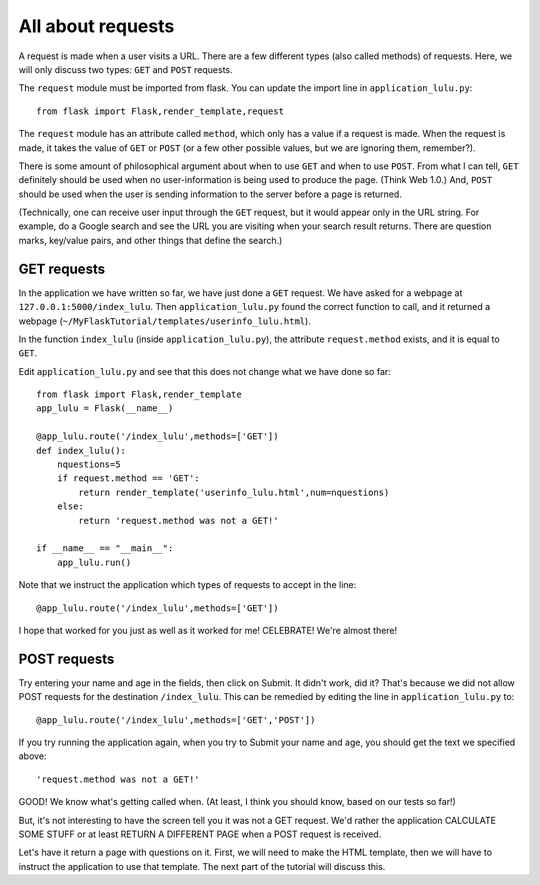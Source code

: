 All about requests
==================

A request is made when a user visits a URL.  There are a few different types (also called methods) of requests.
Here, we will only discuss two types:  ``GET`` and ``POST`` requests.

The ``request`` module must be imported from flask.  You can update the import line in ``application_lulu.py``::

    from flask import Flask,render_template,request

The ``request`` module has an attribute called ``method``, which only has a value if a request is made.  When
the request is made, it takes the value of ``GET`` or ``POST`` (or a few other possible values, but we are
ignoring them, remember?).

There is some amount of philosophical argument about when to use ``GET`` and when to use ``POST``.  From what I
can tell, ``GET`` definitely should be used when no user-information is being used to produce the page.  (Think
Web 1.0.)  And, ``POST`` should be used when the user is sending information to the server before a page is
returned.  

(Technically, one can receive user input through the ``GET`` request, but it would appear only in
the URL string.  For example, do a Google search and see the URL you are visiting when your search result
returns.  There are question marks, key/value pairs, and other things that define the search.)

GET requests
------------

In the application we have written so far, we have just done a ``GET`` request.  We have asked for a webpage
at ``127.0.0.1:5000/index_lulu``.  Then ``application_lulu.py`` found the correct function to call, and it
returned a webpage (``~/MyFlaskTutorial/templates/userinfo_lulu.html``).

In the function ``index_lulu`` (inside ``application_lulu.py``), the attribute ``request.method`` exists,
and it is equal to ``GET``.

Edit ``application_lulu.py`` and see that this does not change what we have done so far::

    from flask import Flask,render_template
    app_lulu = Flask(__name__)

    @app_lulu.route('/index_lulu',methods=['GET'])
    def index_lulu():
        nquestions=5
	if request.method == 'GET':
            return render_template('userinfo_lulu.html',num=nquestions)
        else:
            return 'request.method was not a GET!'

    if __name__ == "__main__":
        app_lulu.run()
        
Note that we instruct the application which types of requests to accept in the line::

    @app_lulu.route('/index_lulu',methods=['GET'])

I hope that worked for you just as well as it worked for me!  CELEBRATE!  We're almost there!

POST requests
------------

Try entering your name and age in the fields, then click on Submit.  It didn't work, did it?
That's because we did not allow POST requests for the destination ``/index_lulu``.  This can be
remedied by editing the line in ``application_lulu.py`` to::

    @app_lulu.route('/index_lulu',methods=['GET','POST'])

If you try running the application again, when you try to Submit your name and age, you should
get the text we specified above::

    'request.method was not a GET!'

GOOD!  We know what's getting called when.  (At least, I think you should know, based on our
tests so far!)

But, it's not interesting to have the screen tell you it was not a GET request.  We'd rather
the application CALCULATE SOME STUFF or at least RETURN A DIFFERENT PAGE when a POST request
is received.

Let's have it return a page with questions on it.  First, we will need to make the HTML
template, then we will have to instruct the application to use that template.  The next part of 
the tutorial will discuss this.
